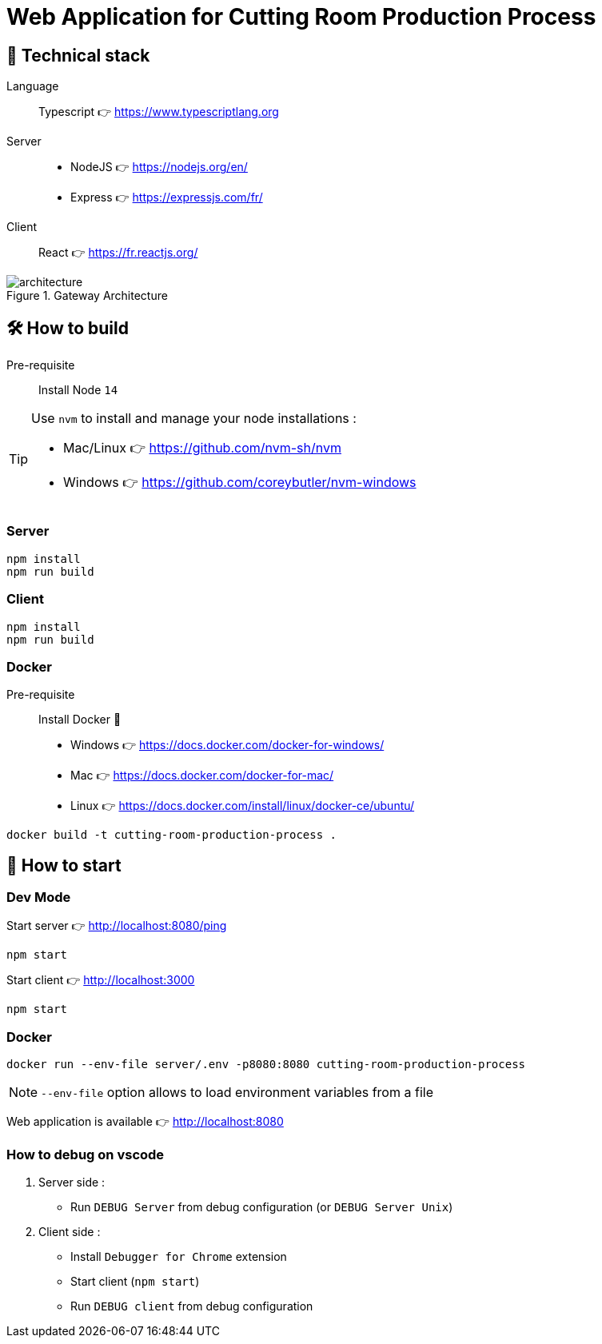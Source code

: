 = Web Application for Cutting Room Production Process

== 🥞 Technical stack

Language:: Typescript 👉 https://www.typescriptlang.org
Server:: 
* NodeJS 👉 https://nodejs.org/en/ 
* Express 👉 https://expressjs.com/fr/

Client:: React 👉 https://fr.reactjs.org/

.Gateway Architecture
image::architecture.png[]

== 🛠 How to build

Pre-requisite:: Install Node `14` 

[TIP]
====
Use `nvm` to install and manage your node installations :

* Mac/Linux 👉 https://github.com/nvm-sh/nvm
* Windows 👉 https://github.com/coreybutler/nvm-windows
====

=== Server

[source]
----
npm install
npm run build
----

=== Client

[source]
----
npm install
npm run build
----

=== Docker

Pre-requisite:: Install Docker 🐳

* Windows  👉 https://docs.docker.com/docker-for-windows/
* Mac 👉 https://docs.docker.com/docker-for-mac/
* Linux 👉 https://docs.docker.com/install/linux/docker-ce/ubuntu/

[source]
----
docker build -t cutting-room-production-process .
----

== 🚀 How to start

=== Dev Mode

.Start server 👉 http://localhost:8080/ping
[source]
----
npm start
----

.Start client 👉 http://localhost:3000
[source]
----
npm start
----

=== Docker

[source]
----
docker run --env-file server/.env -p8080:8080 cutting-room-production-process
----

[NOTE]
`--env-file` option allows to load environment variables from a file

Web application is available 👉 http://localhost:8080


=== How to debug on vscode

. Server side :
- Run `DEBUG Server` from debug configuration (or `DEBUG Server Unix`)

. Client side : 

- Install `Debugger for Chrome` extension
- Start client (`npm start`)
- Run `DEBUG client` from debug configuration
